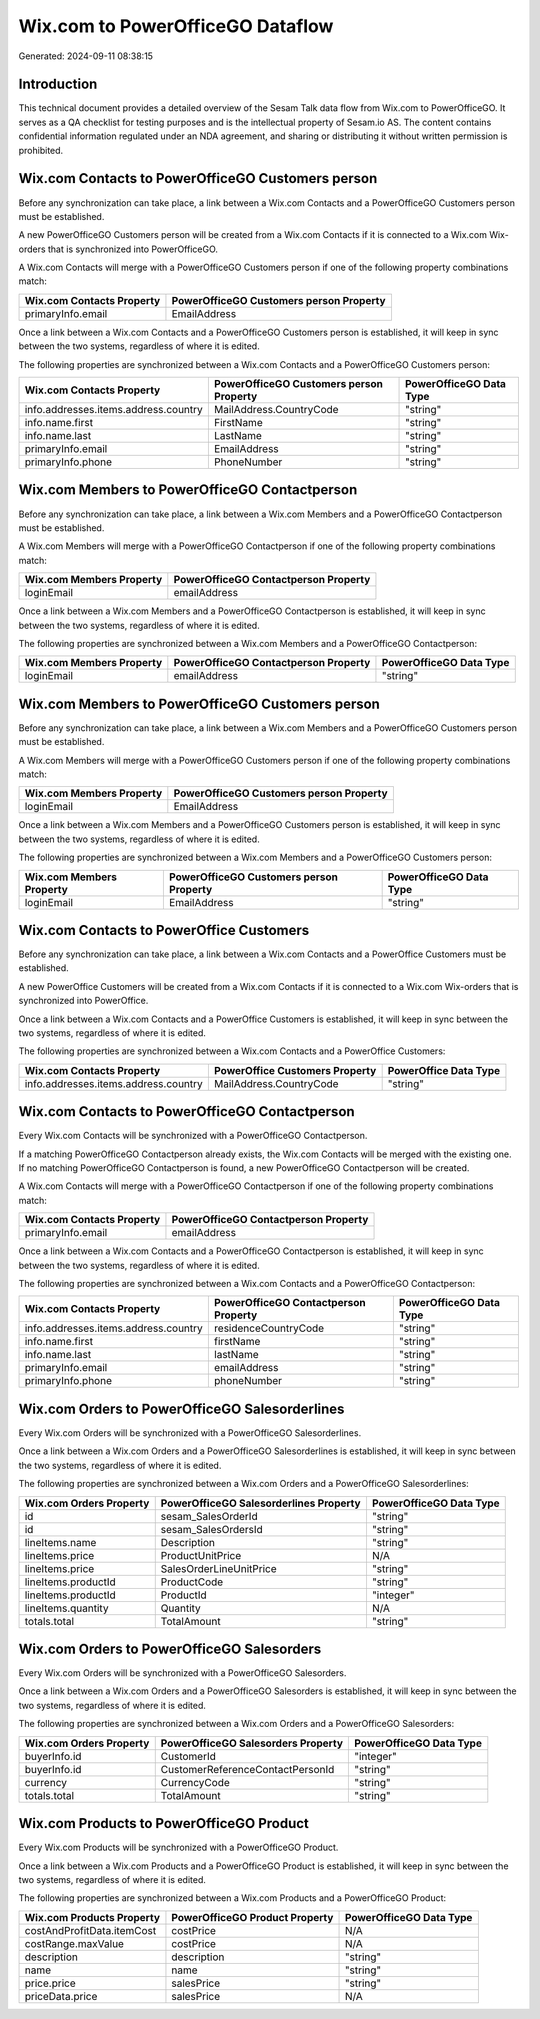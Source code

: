 =================================
Wix.com to PowerOfficeGO Dataflow
=================================

Generated: 2024-09-11 08:38:15

Introduction
------------

This technical document provides a detailed overview of the Sesam Talk data flow from Wix.com to PowerOfficeGO. It serves as a QA checklist for testing purposes and is the intellectual property of Sesam.io AS. The content contains confidential information regulated under an NDA agreement, and sharing or distributing it without written permission is prohibited.

Wix.com Contacts to PowerOfficeGO Customers person
--------------------------------------------------
Before any synchronization can take place, a link between a Wix.com Contacts and a PowerOfficeGO Customers person must be established.

A new PowerOfficeGO Customers person will be created from a Wix.com Contacts if it is connected to a Wix.com Wix-orders that is synchronized into PowerOfficeGO.

A Wix.com Contacts will merge with a PowerOfficeGO Customers person if one of the following property combinations match:

.. list-table::
   :header-rows: 1

   * - Wix.com Contacts Property
     - PowerOfficeGO Customers person Property
   * - primaryInfo.email
     - EmailAddress

Once a link between a Wix.com Contacts and a PowerOfficeGO Customers person is established, it will keep in sync between the two systems, regardless of where it is edited.

The following properties are synchronized between a Wix.com Contacts and a PowerOfficeGO Customers person:

.. list-table::
   :header-rows: 1

   * - Wix.com Contacts Property
     - PowerOfficeGO Customers person Property
     - PowerOfficeGO Data Type
   * - info.addresses.items.address.country
     - MailAddress.CountryCode
     - "string"
   * - info.name.first
     - FirstName
     - "string"
   * - info.name.last
     - LastName
     - "string"
   * - primaryInfo.email
     - EmailAddress
     - "string"
   * - primaryInfo.phone
     - PhoneNumber
     - "string"


Wix.com Members to PowerOfficeGO Contactperson
----------------------------------------------
Before any synchronization can take place, a link between a Wix.com Members and a PowerOfficeGO Contactperson must be established.

A Wix.com Members will merge with a PowerOfficeGO Contactperson if one of the following property combinations match:

.. list-table::
   :header-rows: 1

   * - Wix.com Members Property
     - PowerOfficeGO Contactperson Property
   * - loginEmail
     - emailAddress

Once a link between a Wix.com Members and a PowerOfficeGO Contactperson is established, it will keep in sync between the two systems, regardless of where it is edited.

The following properties are synchronized between a Wix.com Members and a PowerOfficeGO Contactperson:

.. list-table::
   :header-rows: 1

   * - Wix.com Members Property
     - PowerOfficeGO Contactperson Property
     - PowerOfficeGO Data Type
   * - loginEmail
     - emailAddress
     - "string"


Wix.com Members to PowerOfficeGO Customers person
-------------------------------------------------
Before any synchronization can take place, a link between a Wix.com Members and a PowerOfficeGO Customers person must be established.

A Wix.com Members will merge with a PowerOfficeGO Customers person if one of the following property combinations match:

.. list-table::
   :header-rows: 1

   * - Wix.com Members Property
     - PowerOfficeGO Customers person Property
   * - loginEmail
     - EmailAddress

Once a link between a Wix.com Members and a PowerOfficeGO Customers person is established, it will keep in sync between the two systems, regardless of where it is edited.

The following properties are synchronized between a Wix.com Members and a PowerOfficeGO Customers person:

.. list-table::
   :header-rows: 1

   * - Wix.com Members Property
     - PowerOfficeGO Customers person Property
     - PowerOfficeGO Data Type
   * - loginEmail
     - EmailAddress
     - "string"


Wix.com Contacts to PowerOffice Customers
-----------------------------------------
Before any synchronization can take place, a link between a Wix.com Contacts and a PowerOffice Customers must be established.

A new PowerOffice Customers will be created from a Wix.com Contacts if it is connected to a Wix.com Wix-orders that is synchronized into PowerOffice.

Once a link between a Wix.com Contacts and a PowerOffice Customers is established, it will keep in sync between the two systems, regardless of where it is edited.

The following properties are synchronized between a Wix.com Contacts and a PowerOffice Customers:

.. list-table::
   :header-rows: 1

   * - Wix.com Contacts Property
     - PowerOffice Customers Property
     - PowerOffice Data Type
   * - info.addresses.items.address.country
     - MailAddress.CountryCode
     - "string"


Wix.com Contacts to PowerOfficeGO Contactperson
-----------------------------------------------
Every Wix.com Contacts will be synchronized with a PowerOfficeGO Contactperson.

If a matching PowerOfficeGO Contactperson already exists, the Wix.com Contacts will be merged with the existing one.
If no matching PowerOfficeGO Contactperson is found, a new PowerOfficeGO Contactperson will be created.

A Wix.com Contacts will merge with a PowerOfficeGO Contactperson if one of the following property combinations match:

.. list-table::
   :header-rows: 1

   * - Wix.com Contacts Property
     - PowerOfficeGO Contactperson Property
   * - primaryInfo.email
     - emailAddress

Once a link between a Wix.com Contacts and a PowerOfficeGO Contactperson is established, it will keep in sync between the two systems, regardless of where it is edited.

The following properties are synchronized between a Wix.com Contacts and a PowerOfficeGO Contactperson:

.. list-table::
   :header-rows: 1

   * - Wix.com Contacts Property
     - PowerOfficeGO Contactperson Property
     - PowerOfficeGO Data Type
   * - info.addresses.items.address.country
     - residenceCountryCode
     - "string"
   * - info.name.first
     - firstName
     - "string"
   * - info.name.last
     - lastName
     - "string"
   * - primaryInfo.email
     - emailAddress
     - "string"
   * - primaryInfo.phone
     - phoneNumber
     - "string"


Wix.com Orders to PowerOfficeGO Salesorderlines
-----------------------------------------------
Every Wix.com Orders will be synchronized with a PowerOfficeGO Salesorderlines.

Once a link between a Wix.com Orders and a PowerOfficeGO Salesorderlines is established, it will keep in sync between the two systems, regardless of where it is edited.

The following properties are synchronized between a Wix.com Orders and a PowerOfficeGO Salesorderlines:

.. list-table::
   :header-rows: 1

   * - Wix.com Orders Property
     - PowerOfficeGO Salesorderlines Property
     - PowerOfficeGO Data Type
   * - id
     - sesam_SalesOrderId
     - "string"
   * - id
     - sesam_SalesOrdersId
     - "string"
   * - lineItems.name
     - Description
     - "string"
   * - lineItems.price
     - ProductUnitPrice
     - N/A
   * - lineItems.price
     - SalesOrderLineUnitPrice
     - "string"
   * - lineItems.productId
     - ProductCode
     - "string"
   * - lineItems.productId
     - ProductId
     - "integer"
   * - lineItems.quantity
     - Quantity
     - N/A
   * - totals.total
     - TotalAmount
     - "string"


Wix.com Orders to PowerOfficeGO Salesorders
-------------------------------------------
Every Wix.com Orders will be synchronized with a PowerOfficeGO Salesorders.

Once a link between a Wix.com Orders and a PowerOfficeGO Salesorders is established, it will keep in sync between the two systems, regardless of where it is edited.

The following properties are synchronized between a Wix.com Orders and a PowerOfficeGO Salesorders:

.. list-table::
   :header-rows: 1

   * - Wix.com Orders Property
     - PowerOfficeGO Salesorders Property
     - PowerOfficeGO Data Type
   * - buyerInfo.id
     - CustomerId
     - "integer"
   * - buyerInfo.id
     - CustomerReferenceContactPersonId
     - "string"
   * - currency
     - CurrencyCode
     - "string"
   * - totals.total
     - TotalAmount
     - "string"


Wix.com Products to PowerOfficeGO Product
-----------------------------------------
Every Wix.com Products will be synchronized with a PowerOfficeGO Product.

Once a link between a Wix.com Products and a PowerOfficeGO Product is established, it will keep in sync between the two systems, regardless of where it is edited.

The following properties are synchronized between a Wix.com Products and a PowerOfficeGO Product:

.. list-table::
   :header-rows: 1

   * - Wix.com Products Property
     - PowerOfficeGO Product Property
     - PowerOfficeGO Data Type
   * - costAndProfitData.itemCost
     - costPrice
     - N/A
   * - costRange.maxValue
     - costPrice
     - N/A
   * - description
     - description
     - "string"
   * - name
     - name
     - "string"
   * - price.price
     - salesPrice
     - "string"
   * - priceData.price
     - salesPrice
     - N/A

